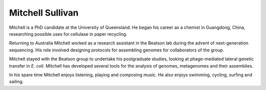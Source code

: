 Mitchell Sullivan
=================

Mitchell is a PhD candidate at the University of Queensland. He began his
career as a chemist in Guangdong, China, researching possible uses for
cellulase in paper recycling.

Returning to Australia Mitchell worked as a research assistant in the Beatson
lab during the advent of next-generation sequencing. His role involved
designing protocols for assembling genomes for collaborators of the group.

Mitchell stayed with the Beatson group to undertake his postgraduate studies,
looking at phage-mediated lateral genetic transfer in *E. coli*. Mitchell has
developed several tools for the analysis of genomes, metagenomes and their
assemblies.

In his spare time Mitchell enjoys listening, playing and composing music. He
also enjoys swimming, cycling, surfing and sailing.
